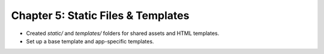 Chapter 5: Static Files & Templates
====================================
- Created `static/` and `templates/` folders for shared assets and HTML templates.
- Set up a base template and app-specific templates.